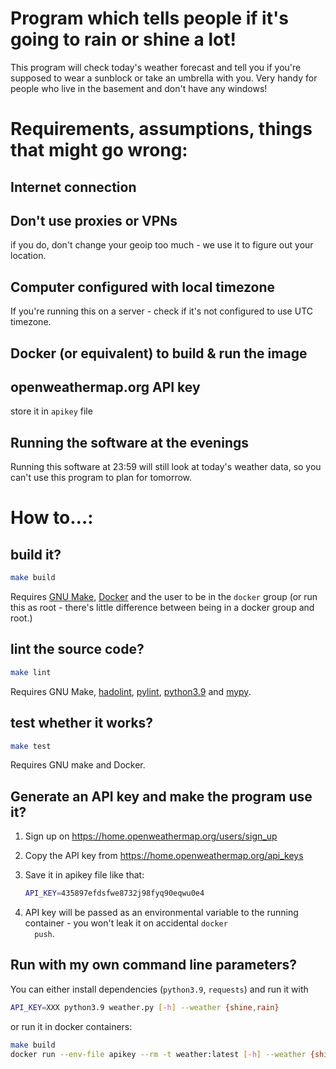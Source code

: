 * Program which tells people if it's going to rain or shine a lot!
  This program will check today's weather forecast and tell you if
  you're supposed to wear a sunblock or take an umbrella with
  you. Very handy for people who live in the basement and don't have
  any windows!

* Requirements, assumptions, things that might go wrong:
** Internet connection
** Don't use proxies or VPNs
   if you do, don't change your geoip too much - we use it to figure
   out your location.
** Computer configured with local timezone
   If you're running this on a server - check if it's not configured
   to use UTC timezone.
** Docker (or equivalent) to build & run the image
** openweathermap.org API key
   store it in =apikey= file
** Running the software at the evenings
   Running this software at 23:59 will still look at today's weather
   data, so you can't use this program to plan for tomorrow.


* How to...:
** build it?
   #+begin_src sh
     make build
   #+end_src
   Requires [[https://www.gnu.org/software/make/][GNU Make]], [[https://www.docker.com/][Docker]] and the user to be in the =docker= group
   (or run this as root - there's little difference between being in a
   docker group and root.)

** lint the source code?
   #+begin_src sh
     make lint
   #+end_src
   Requires GNU Make, [[https://github.com/hadolint/hadolint][hadolint]], [[https://pylint.org/][pylint]], [[https://www.python.org/][python3.9]] and [[http://mypy-lang.org/][mypy]].

** test whether it works?
   #+begin_src sh
     make test
   #+end_src
   Requires GNU make and Docker.

** Generate an API key and make the program use it?
   1. Sign up on https://home.openweathermap.org/users/sign_up
   2. Copy the API key from https://home.openweathermap.org/api_keys
   3. Save it in apikey file like that:
      #+begin_src sh
        API_KEY=435897efdsfwe8732j98fyq90eqwu0e4
      #+end_src
   4. API key will be passed as an environmental variable to the
      running container - you won't leak it on accidental =docker
      push=.
** Run with my own command line parameters?
   You can either install dependencies (=python3.9=, =requests=) and
   run it with
   #+begin_src sh
     API_KEY=XXX python3.9 weather.py [-h] --weather {shine,rain}
   #+end_src
   or run it in docker containers:
   #+begin_src sh
     make build
     docker run --env-file apikey --rm -t weather:latest [-h] --weather {shine,rain}
   #+end_src
